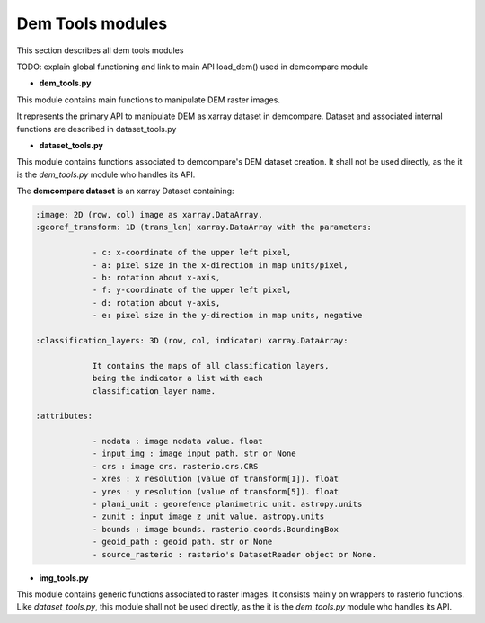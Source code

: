 .. _dem_tools_modules:

Dem Tools modules
=================


This section describes all dem tools modules 

TODO: explain global functioning and link to main API load_dem() used in demcompare module


- **dem_tools.py**

This module contains main functions to manipulate DEM raster images.

It represents the primary API to manipulate DEM as xarray dataset in demcompare.
Dataset and associated internal functions are described in dataset_tools.py

- **dataset_tools.py**

This module contains functions associated to demcompare's DEM dataset creation. It shall not be used directly,
as the it is the `dem_tools.py` module who handles its API.

The **demcompare dataset** is an xarray Dataset containing:

.. code-block:: text

    :image: 2D (row, col) image as xarray.DataArray,
    :georef_transform: 1D (trans_len) xarray.DataArray with the parameters:

                - c: x-coordinate of the upper left pixel,
                - a: pixel size in the x-direction in map units/pixel,
                - b: rotation about x-axis,
                - f: y-coordinate of the upper left pixel,
                - d: rotation about y-axis,
                - e: pixel size in the y-direction in map units, negative

    :classification_layers: 3D (row, col, indicator) xarray.DataArray:

                It contains the maps of all classification layers,
                being the indicator a list with each
                classification_layer name.

    :attributes:

                - nodata : image nodata value. float
                - input_img : image input path. str or None
                - crs : image crs. rasterio.crs.CRS
                - xres : x resolution (value of transform[1]). float
                - yres : y resolution (value of transform[5]). float
                - plani_unit : georefence planimetric unit. astropy.units
                - zunit : input image z unit value. astropy.units
                - bounds : image bounds. rasterio.coords.BoundingBox
                - geoid_path : geoid path. str or None
                - source_rasterio : rasterio's DatasetReader object or None.

- **img_tools.py**

This module contains generic functions associated to raster images.
It consists mainly on wrappers to rasterio functions. Like `dataset_tools.py`, this module shall not be used directly,
as the it is the `dem_tools.py` module who handles its API.
